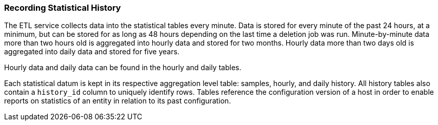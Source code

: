 [[Recording_statistical_history]]
=== Recording Statistical History

The ETL service collects data into the statistical tables every minute. Data is stored for every minute of the past 24 hours, at a minimum, but can be stored for as long as 48 hours depending on the last time a deletion job was run. Minute-by-minute data more than two hours old is aggregated into hourly data and stored for two months. Hourly data more than two days old is aggregated into daily data and stored for five years.

Hourly data and daily data can be found in the hourly and daily tables.

Each statistical datum is kept in its respective aggregation level table: samples, hourly, and daily history. All history tables also contain a `history_id` column to uniquely identify rows. Tables reference the configuration version of a host in order to enable reports on statistics of an entity in relation to its past configuration.
